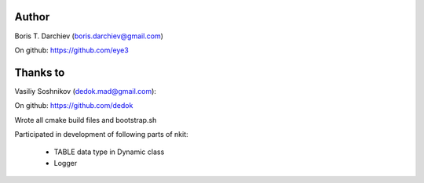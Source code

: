 Author
======

Boris T. Darchiev (boris.darchiev@gmail.com)

On github: https://github.com/eye3

Thanks to
=========

Vasiliy Soshnikov (dedok.mad@gmail.com):

On github: https://github.com/dedok

Wrote all cmake build files and bootstrap.sh

Participated in development of following parts of nkit:

  - TABLE data type in Dynamic class
  - Logger
